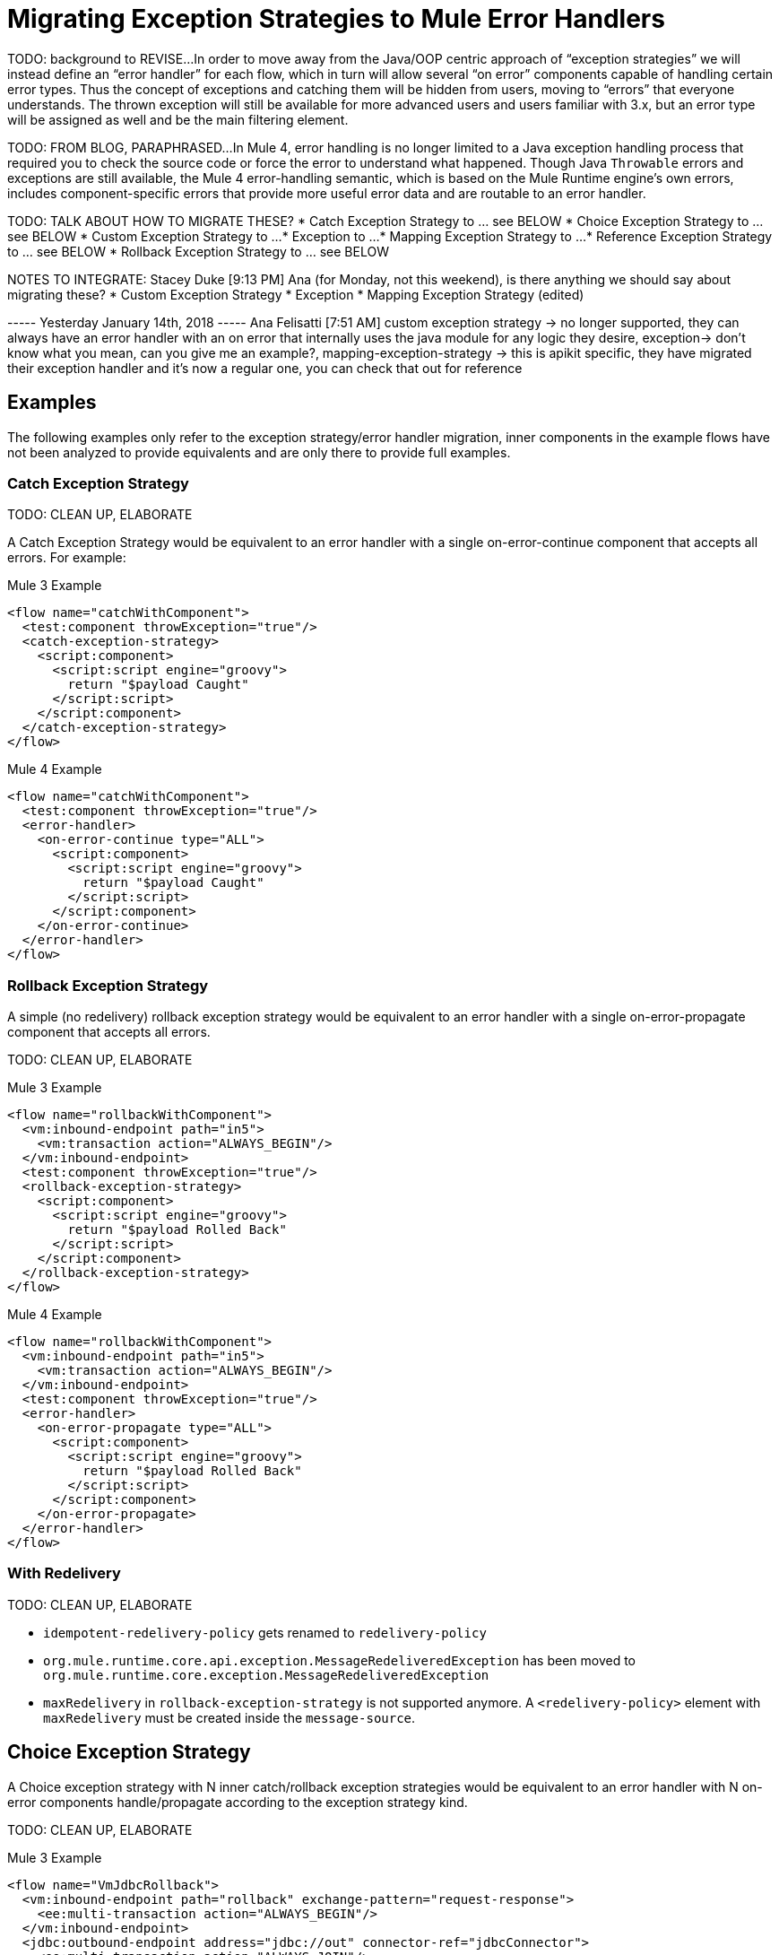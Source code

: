 // sme: Ana, author: sduke?
= Migrating Exception Strategies to Mule Error Handlers

TODO: background to REVISE...
In order to move away from the Java/OOP centric approach of “exception strategies” we will instead define an “error handler” for each flow, which in turn will allow several “on error” components capable of handling certain error types. Thus the concept of exceptions and catching them will be hidden from users, moving to “errors” that everyone understands.
The thrown exception will still be available for more advanced users and users familiar with 3.x, but an error type will be assigned as well and be the main filtering element.

TODO: FROM BLOG, PARAPHRASED...
In Mule 4, error handling is no longer limited to a Java exception handling process that required you to check the source code or force the error to understand what happened. Though Java `Throwable` errors and exceptions are still available, the Mule 4 error-handling semantic, which is based on the Mule Runtime engine’s own errors, includes component-specific errors that provide more useful error data and are routable to an error handler.

TODO: TALK ABOUT HOW TO MIGRATE THESE?
* Catch Exception Strategy to ... see BELOW
* Choice Exception Strategy to ... see BELOW
* Custom Exception Strategy to ...
* Exception to ...
* Mapping Exception Strategy to ...
* Reference Exception Strategy to ... see BELOW
* Rollback Exception Strategy to ... see BELOW

NOTES TO INTEGRATE:
Stacey Duke [9:13 PM]
Ana (for Monday, not this weekend), is there anything we should say about migrating these?
* Custom Exception Strategy
* Exception
* Mapping Exception Strategy (edited)

----- Yesterday January 14th, 2018 -----
Ana Felisatti [7:51 AM]
custom exception strategy -> no longer supported, they can always have an error handler with an on error that internally uses the java module for any logic they desire, exception-> don’t know what you mean, can you give me an example?, mapping-exception-strategy -> this is apikit specific, they have migrated their exception handler and it’s now a regular one, you can check that out for reference

////
NOTES:
Ana sent this on error handling which features a migration
section at the bottom: https://docs.google.com/document/d/1b4D3m3Tqkz1_EjSHmn68w7Lxv43N6Wzb92LkeqHPyyE/edit I asked her to look at new multipart section in my DW working branch:
https://beta-anypt-dw.docs-stgx.mulesoft.com/mule-user-guide/v/4.0/dataweave-fo
////

== Examples
The following examples only refer to the exception strategy/error handler migration, inner components in the example flows have not been analyzed to provide equivalents and are only there to provide full examples.

=== Catch Exception Strategy

TODO: CLEAN UP, ELABORATE

A Catch Exception Strategy would be equivalent to an error handler with a single on-error-continue component that accepts all errors.
For example:

.Mule 3 Example
----
<flow name="catchWithComponent">
  <test:component throwException="true"/>
  <catch-exception-strategy>
    <script:component>
      <script:script engine="groovy">
        return "$payload Caught"
      </script:script>
    </script:component>
  </catch-exception-strategy>
</flow>
----

.Mule 4 Example
----
<flow name="catchWithComponent">
  <test:component throwException="true"/>
  <error-handler>
    <on-error-continue type="ALL">
      <script:component>
        <script:script engine="groovy">
          return "$payload Caught"
        </script:script>
      </script:component>
    </on-error-continue>
  </error-handler>
</flow>
----

=== Rollback Exception Strategy
A simple (no redelivery) rollback exception strategy would be equivalent to an error handler with a single on-error-propagate component that accepts all errors.

TODO: CLEAN UP, ELABORATE

.Mule 3 Example
----
<flow name="rollbackWithComponent">
  <vm:inbound-endpoint path="in5">
    <vm:transaction action="ALWAYS_BEGIN"/>
  </vm:inbound-endpoint>
  <test:component throwException="true"/>
  <rollback-exception-strategy>
    <script:component>
      <script:script engine="groovy">
        return "$payload Rolled Back"
      </script:script>
    </script:component>
  </rollback-exception-strategy>
</flow>
----

.Mule 4 Example
----
<flow name="rollbackWithComponent">
  <vm:inbound-endpoint path="in5">
    <vm:transaction action="ALWAYS_BEGIN"/>
  </vm:inbound-endpoint>
  <test:component throwException="true"/>
  <error-handler>
    <on-error-propagate type="ALL">
      <script:component>
        <script:script engine="groovy">
          return "$payload Rolled Back"
        </script:script>
      </script:component>
    </on-error-propagate>
  </error-handler>
</flow>
----

=== With Redelivery

TODO: CLEAN UP, ELABORATE

* `idempotent-redelivery-policy` gets renamed to `redelivery-policy`
* `org.mule.runtime.core.api.exception.MessageRedeliveredException` has been moved to `org.mule.runtime.core.exception.MessageRedeliveredException`
* `maxRedelivery` in `rollback-exception-strategy` is not supported anymore. A `<redelivery-policy>` element with `maxRedelivery` must be created inside the `message-source`.

== Choice Exception Strategy

A Choice exception strategy with N inner catch/rollback exception strategies would be equivalent to an error handler with N on-error components handle/propagate according to the exception strategy kind.

TODO: CLEAN UP, ELABORATE

.Mule 3 Example
----
<flow name="VmJdbcRollback">
  <vm:inbound-endpoint path="rollback" exchange-pattern="request-response">
    <ee:multi-transaction action="ALWAYS_BEGIN"/>
  </vm:inbound-endpoint>
  <jdbc:outbound-endpoint address="jdbc://out" connector-ref="jdbcConnector">
    <ee:multi-transaction action="ALWAYS_JOIN"/>
  </jdbc:outbound-endpoint>
  <test:component throwException="true" exceptionToThrow="java.lang.IllegalStateException"/>
    <choice-exception-strategy>
        <rollback-exception-strategy when="#[exception.causedBy(java.lang.IllegalStateException)]">
            <set-payload value="ROLLBACK"/>
        </rollback-exception-strategy>
        <catch-exception-strategy/>
    </choice-exception-strategy>
</flow>
----

.Mule 4 Example
----
<flow name="VmJdbcRollback">
  <vm:inbound-endpoint path="rollback" exchange-pattern="request-response">
    <ee:multi-transaction action="ALWAYS_BEGIN"/>
  </vm:inbound-endpoint>
  <jdbc:outbound-endpoint address="jdbc://out" connector-ref="jdbcConnector">
    <ee:multi-transaction action="ALWAYS_JOIN"/>
  </jdbc:outbound-endpoint>
  <test:component throwException="true" exceptionToThrow="java.lang.IllegalStateException"/>
  <error-handler>
    <on-error-propagate when="#[exception.causedBy(java.lang.IllegalStateException)]">
      <set-payload value="ROLLBACK"/>
    </on-error-propagate>
    <on-error-continue errorType="ALL"/>
  </error-handler>
</flow>
----

== Reference Exception Strategy

Considering that the referenced exception strategy has already been migrated according the the above guidelines migrating the actual reference is just adding a reference error-handler.

TODO: CLEAN UP, ELABORATE

.Mule 3 Example
----
<flow name="otherFlowWithSameReferencedExceptionStrategy">
  <logger/>
  <exception-strategy ref="referencedEs"/>
</flow>
----

.Mule 4 Example
----
<flow name="otherFlowWithSameReferencedExceptionStrategy">
  <logger/>
  <error-handler ref="referencedEs"/>
</flow>
----

== See Also

link:/mule-runtime/4.0/error-handling[About Error Handling]

https://blogs.mulesoft.com/dev/mule-dev/how-to-error-handling-mule-4-beta/[Blog: A Look into Error Handling in Mule 4 Beta]

////
link:migration-examples[Migration Examples]

link:migration-patterns[Migration Patterns]

link:migration-components[Migrating Components]
////
